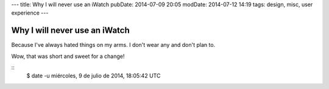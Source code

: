 ---
title: Why I will never use an iWatch
pubDate: 2014-07-09 20:05
modDate: 2014-07-12 14:19
tags: design, misc, user experience
---

Why I will never use an iWatch
==============================

Because I've always hated things on my arms. I don't wear any and don't plan
to.

.. raw:: html

    <center><a href="http://www.idol-grapher.com/1235"><img
        src="../../../i/do_not_want.jpg"
        alt="AOA doesn't want either"
        style="width:100%;max-width:600px"
        hspace="8pt" vspace="8pt"></a></center>

Wow, that was short and sweet for a change!

::
    $ date -u
    miércoles,  9 de julio de 2014, 18:05:42 UTC
